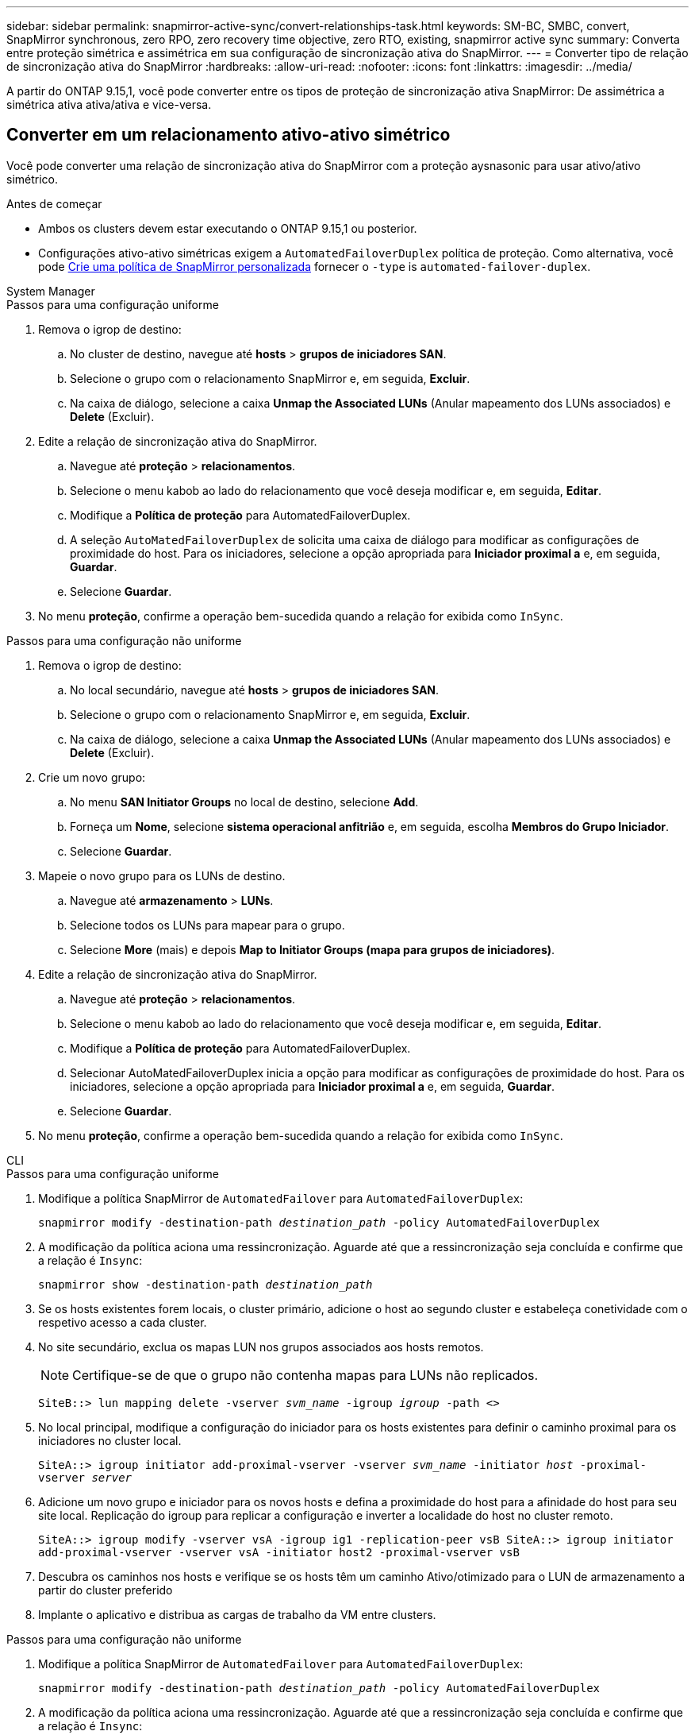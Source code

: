 ---
sidebar: sidebar 
permalink: snapmirror-active-sync/convert-relationships-task.html 
keywords: SM-BC, SMBC, convert, SnapMirror synchronous, zero RPO, zero recovery time objective, zero RTO, existing, snapmirror active sync 
summary: Converta entre proteção simétrica e assimétrica em sua configuração de sincronização ativa do SnapMirror. 
---
= Converter tipo de relação de sincronização ativa do SnapMirror
:hardbreaks:
:allow-uri-read: 
:nofooter: 
:icons: font
:linkattrs: 
:imagesdir: ../media/


[role="lead"]
A partir do ONTAP 9.15,1, você pode converter entre os tipos de proteção de sincronização ativa SnapMirror: De assimétrica a simétrica ativa ativa/ativa e vice-versa.



== Converter em um relacionamento ativo-ativo simétrico

Você pode converter uma relação de sincronização ativa do SnapMirror com a proteção aysnasonic para usar ativo/ativo simétrico.

.Antes de começar
* Ambos os clusters devem estar executando o ONTAP 9.15,1 ou posterior.
* Configurações ativo-ativo simétricas exigem a `AutomatedFailoverDuplex` política de proteção. Como alternativa, você pode xref:../data-protection/create-custom-replication-policy-concept.html[Crie uma política de SnapMirror personalizada] fornecer o `-type` is `automated-failover-duplex`.


[role="tabbed-block"]
====
.System Manager
--
.Passos para uma configuração uniforme
. Remova o igrop de destino:
+
.. No cluster de destino, navegue até **hosts** > **grupos de iniciadores SAN**.
.. Selecione o grupo com o relacionamento SnapMirror e, em seguida, **Excluir**.
.. Na caixa de diálogo, selecione a caixa **Unmap the Associated LUNs** (Anular mapeamento dos LUNs associados) e **Delete** (Excluir).


. Edite a relação de sincronização ativa do SnapMirror.
+
.. Navegue até **proteção** > **relacionamentos**.
.. Selecione o menu kabob ao lado do relacionamento que você deseja modificar e, em seguida, **Editar**.
.. Modifique a **Política de proteção** para AutomatedFailoverDuplex.
.. A seleção `AutoMatedFailoverDuplex` de solicita uma caixa de diálogo para modificar as configurações de proximidade do host. Para os iniciadores, selecione a opção apropriada para **Iniciador proximal a** e, em seguida, **Guardar**.
.. Selecione **Guardar**.


. No menu **proteção**, confirme a operação bem-sucedida quando a relação for exibida como `InSync`.


.Passos para uma configuração não uniforme
. Remova o igrop de destino:
+
.. No local secundário, navegue até **hosts** > **grupos de iniciadores SAN**.
.. Selecione o grupo com o relacionamento SnapMirror e, em seguida, **Excluir**.
.. Na caixa de diálogo, selecione a caixa **Unmap the Associated LUNs** (Anular mapeamento dos LUNs associados) e **Delete** (Excluir).


. Crie um novo grupo:
+
.. No menu **SAN Initiator Groups** no local de destino, selecione **Add**.
.. Forneça um ** Nome**, selecione **sistema operacional anfitrião** e, em seguida, escolha **Membros do Grupo Iniciador**.
.. Selecione **Guardar**.


. Mapeie o novo grupo para os LUNs de destino.
+
.. Navegue até **armazenamento** > **LUNs**.
.. Selecione todos os LUNs para mapear para o grupo.
.. Selecione **More** (mais) e depois **Map to Initiator Groups (mapa para grupos de iniciadores)**.


. Edite a relação de sincronização ativa do SnapMirror.
+
.. Navegue até **proteção** > **relacionamentos**.
.. Selecione o menu kabob ao lado do relacionamento que você deseja modificar e, em seguida, **Editar**.
.. Modifique a **Política de proteção** para AutomatedFailoverDuplex.
.. Selecionar AutoMatedFailoverDuplex inicia a opção para modificar as configurações de proximidade do host. Para os iniciadores, selecione a opção apropriada para **Iniciador proximal a** e, em seguida, **Guardar**.
.. Selecione **Guardar**.


. No menu **proteção**, confirme a operação bem-sucedida quando a relação for exibida como `InSync`.


--
.CLI
--
.Passos para uma configuração uniforme
. Modifique a política SnapMirror de `AutomatedFailover` para `AutomatedFailoverDuplex`:
+
`snapmirror modify -destination-path _destination_path_ -policy AutomatedFailoverDuplex`

. A modificação da política aciona uma ressincronização. Aguarde até que a ressincronização seja concluída e confirme que a relação é `Insync`:
+
`snapmirror show -destination-path _destination_path_`

. Se os hosts existentes forem locais, o cluster primário, adicione o host ao segundo cluster e estabeleça conetividade com o respetivo acesso a cada cluster.
. No site secundário, exclua os mapas LUN nos grupos associados aos hosts remotos.
+

NOTE: Certifique-se de que o grupo não contenha mapas para LUNs não replicados.

+
`SiteB::> lun mapping delete -vserver _svm_name_ -igroup _igroup_ -path <>`

. No local principal, modifique a configuração do iniciador para os hosts existentes para definir o caminho proximal para os iniciadores no cluster local.
+
`SiteA::> igroup initiator add-proximal-vserver -vserver _svm_name_ -initiator _host_ -proximal-vserver _server_`

. Adicione um novo grupo e iniciador para os novos hosts e defina a proximidade do host para a afinidade do host para seu site local. Replicação do igroup para replicar a configuração e inverter a localidade do host no cluster remoto.
+
``
SiteA::> igroup modify -vserver vsA -igroup ig1 -replication-peer vsB
SiteA::> igroup initiator add-proximal-vserver -vserver vsA -initiator host2 -proximal-vserver vsB
``

. Descubra os caminhos nos hosts e verifique se os hosts têm um caminho Ativo/otimizado para o LUN de armazenamento a partir do cluster preferido
. Implante o aplicativo e distribua as cargas de trabalho da VM entre clusters.


.Passos para uma configuração não uniforme
. Modifique a política SnapMirror de `AutomatedFailover` para `AutomatedFailoverDuplex`:
+
`snapmirror modify -destination-path _destination_path_ -policy AutomatedFailoverDuplex`

. A modificação da política aciona uma ressincronização. Aguarde até que a ressincronização seja concluída e confirme que a relação é `Insync`:
+
`snapmirror show -destination-path _destination_path_`

. Se os hosts existentes forem locais para o cluster primário, adicione o host ao segundo cluster e estabeleça conetividade com o respetivo acesso a cada cluster.
. No site secundário, exclua os mapas LUN nos grupos associados aos hosts remotos.
+

NOTE: Certifique-se de que o grupo não contenha mapas para LUNs não replicados.

+
`SiteB::> lun mapping delete -vserver _svm_name_ -igroup _igroup_ -path <>`

. No local principal, modifique a configuração do iniciador para os hosts existentes para definir o caminho proximal para os iniciadores no cluster local.
+
`SiteA::> igroup initiator add-proximal-vserver -vserver _Svm_name_ -initiator _host_ -proximal-vserver _server_`

. No site secundário, adicione um novo grupo e iniciador para os novos hosts e defina a proximidade do host para a afinidade do host para seu site local. Mapeie os LUNs para o grupo.
+
``
SiteB::> igroup create -vserver _svm_name_ -igroup _igroup_name_
SiteB::> igroup add -vserver _svm_name_ -igroup  _igroup_name_ -initiator _host_name_
SiteB::> lun mapping create -igroup  _igroup_name_ -path _path_name_
``

. Descubra os caminhos nos hosts e verifique se os hosts têm um caminho Ativo/otimizado para o LUN de armazenamento a partir do cluster preferido
. Implante o aplicativo e distribua as cargas de trabalho da VM entre clusters.


--
====


== Converter de ativo-ativo simétrico para uma relação assimétrica

Se você configurou a proteção ativa/ativa simétrica, você pode converter a relação para proteção assimétrica usando a CLI do ONTAP.

.Passos
. Mova todos os workloads de VM para o host local para o cluster de origem.
. Remova a configuração do igrop para os hosts que não estão gerenciando as instâncias da VM e modifique a configuração do igrop para encerrar a replicação do igrop.
+
`code`

. No local secundário, desmapeie os LUNs.
+
`SiteB::> lun mapping delete -vserver _svm_name_ -igroup _igroup_name_ -path <>`

. No site secundário, exclua a relação ativo-ativo simétrica.
+
`SiteB::> snapmirror delete -destination-path _destination_path_`

. No local principal, libere o relacionamento ativo-ativo simétrico.
`SiteA::> snapmirror release -destination-path _destination_path_ -relationship-info-only true`
. A partir do site secundário, crie uma relação com o mesmo conjunto de volumes com a `AutomatedFailover` política de ressincronizar a relação.
+
``
SiteB::> snapmirror create -source-path _source_path_ -destination-path _destination_path_ -cg-item-mappings _source:@destination_ -policy AutomatedFailover
SiteB::> snapmirror resync -destination-path vs1:/cg/cg1_dst
``

+

NOTE: O grupo de consistência no site secundário precisa link:../consistency-groups/delete-task.html["a eliminar"] antes de recriar a relação. Os volumes de link:https://kb.netapp.com/onprem/ontap/dp/SnapMirror/How_to_change_a_volume_type_from_RW_to_DP["Tem de ser convertido para o tipo DP"^]destino .

. Confirme se o estado do espelho de relacionamento é `Snapmirrored` o Status do relacionamento é `Insync`.
+
`snapmirror show -destination-path _destination_path_`

. Redescubra os caminhos do anfitrião.

